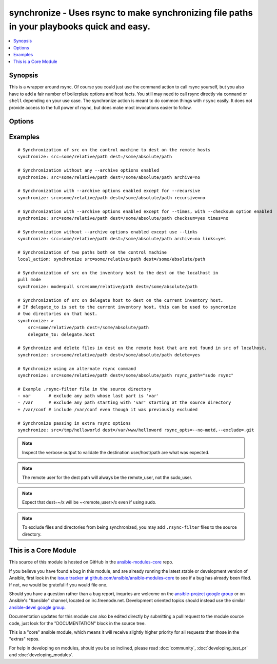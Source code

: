 .. _synchronize:


synchronize - Uses rsync to make synchronizing file paths in your playbooks quick and easy.
+++++++++++++++++++++++++++++++++++++++++++++++++++++++++++++++++++++++++++++++++++++++++++

.. contents::
   :local:
   :depth: 1



Synopsis
--------

.. versionadded:: 1.4

This is a wrapper around rsync. Of course you could just use the command action to call rsync yourself, but you also have to add a fair number of boilerplate options and host facts. You still may need to call rsync directly via ``command`` or ``shell`` depending on your use case. The synchronize action is meant to do common things with ``rsync`` easily. It does not provide access to the full power of rsync, but does make most invocations easier to follow.

Options
-------

.. raw:: html

    <table border=1 cellpadding=4>
    <tr>
    <th class="head">parameter</th>
    <th class="head">required</th>
    <th class="head">default</th>
    <th class="head">choices</th>
    <th class="head">comments</th>
    </tr>
            <tr>
    <td>archive</td>
    <td>no</td>
    <td>yes</td>
        <td><ul><li>yes</li><li>no</li></ul></td>
        <td>Mirrors the rsync archive flag, enables recursive, links, perms, times, owner, group flags and -D.</td>
    </tr>
            <tr>
    <td>checksum</td>
    <td>no</td>
    <td>no</td>
        <td><ul><li>yes</li><li>no</li></ul></td>
        <td>Skip based on checksum, rather than mod-time &amp; size; Note that that "archive" option is still enabled by default - the "checksum" option will not disable it. (added in Ansible 1.6)</td>
    </tr>
            <tr>
    <td>compress</td>
    <td>no</td>
    <td>yes</td>
        <td><ul><li>yes</li><li>no</li></ul></td>
        <td>Compress file data during the transfer. In most cases, leave this enabled unless it causes problems. (added in Ansible 1.7)</td>
    </tr>
            <tr>
    <td>copy_links</td>
    <td>no</td>
    <td>no</td>
        <td><ul><li>yes</li><li>no</li></ul></td>
        <td>Copy symlinks as the item that they point to (the referent) is copied, rather than the symlink.</td>
    </tr>
            <tr>
    <td>delete</td>
    <td>no</td>
    <td>no</td>
        <td><ul><li>yes</li><li>no</li></ul></td>
        <td>Delete files that don't exist (after transfer, not before) in the <code>src</code> path. This option requires <code>recursive=yes</code>.</td>
    </tr>
            <tr>
    <td>dest</td>
    <td>yes</td>
    <td></td>
        <td><ul></ul></td>
        <td>Path on the destination machine that will be synchronized from the source; The path can be absolute or relative.</td>
    </tr>
            <tr>
    <td>dest_port</td>
    <td>no</td>
    <td>22</td>
        <td><ul></ul></td>
        <td>Port number for ssh on the destination host. The ansible_ssh_port inventory var takes precedence over this value. (added in Ansible 1.5)</td>
    </tr>
            <tr>
    <td>dirs</td>
    <td>no</td>
    <td>no</td>
        <td><ul><li>yes</li><li>no</li></ul></td>
        <td>Transfer directories without recursing</td>
    </tr>
            <tr>
    <td>existing_only</td>
    <td>no</td>
    <td>no</td>
        <td><ul><li>yes</li><li>no</li></ul></td>
        <td>Skip creating new files on receiver. (added in Ansible 1.5)</td>
    </tr>
            <tr>
    <td>group</td>
    <td>no</td>
    <td>the value of the archive option</td>
        <td><ul><li>yes</li><li>no</li></ul></td>
        <td>Preserve group</td>
    </tr>
            <tr>
    <td>links</td>
    <td>no</td>
    <td>the value of the archive option</td>
        <td><ul><li>yes</li><li>no</li></ul></td>
        <td>Copy symlinks as symlinks.</td>
    </tr>
            <tr>
    <td>mode</td>
    <td>no</td>
    <td>push</td>
        <td><ul><li>push</li><li>pull</li></ul></td>
        <td>Specify the direction of the synchronization. In push mode the localhost or delegate is the source; In pull mode the remote host in context is the source.</td>
    </tr>
            <tr>
    <td>owner</td>
    <td>no</td>
    <td>the value of the archive option</td>
        <td><ul><li>yes</li><li>no</li></ul></td>
        <td>Preserve owner (super user only)</td>
    </tr>
            <tr>
    <td>perms</td>
    <td>no</td>
    <td>the value of the archive option</td>
        <td><ul><li>yes</li><li>no</li></ul></td>
        <td>Preserve permissions.</td>
    </tr>
            <tr>
    <td>recursive</td>
    <td>no</td>
    <td>the value of the archive option</td>
        <td><ul><li>yes</li><li>no</li></ul></td>
        <td>Recurse into directories.</td>
    </tr>
            <tr>
    <td>rsync_opts</td>
    <td>no</td>
    <td></td>
        <td><ul></ul></td>
        <td>Specify additional rsync options by passing in an array. (added in Ansible 1.6)</td>
    </tr>
            <tr>
    <td>rsync_path</td>
    <td>no</td>
    <td></td>
        <td><ul></ul></td>
        <td>Specify the rsync command to run on the remote machine. See <code>--rsync-path</code> on the rsync man page.</td>
    </tr>
            <tr>
    <td>rsync_timeout</td>
    <td>no</td>
    <td></td>
        <td><ul></ul></td>
        <td>Specify a --timeout for the rsync command in seconds.</td>
    </tr>
            <tr>
    <td>set_remote_user</td>
    <td>no</td>
    <td>True</td>
        <td><ul></ul></td>
        <td>put user@ for the remote paths. If you have a custom ssh config to define the remote user for a host that does not match the inventory user, you should set this parameter to "no".</td>
    </tr>
            <tr>
    <td>src</td>
    <td>yes</td>
    <td></td>
        <td><ul></ul></td>
        <td>Path on the source machine that will be synchronized to the destination; The path can be absolute or relative.</td>
    </tr>
            <tr>
    <td>times</td>
    <td>no</td>
    <td>the value of the archive option</td>
        <td><ul><li>yes</li><li>no</li></ul></td>
        <td>Preserve modification times</td>
    </tr>
        </table>


Examples
--------

.. raw:: html

    <br/>


::

    # Synchronization of src on the control machine to dest on the remote hosts
    synchronize: src=some/relative/path dest=/some/absolute/path
    
    # Synchronization without any --archive options enabled
    synchronize: src=some/relative/path dest=/some/absolute/path archive=no
    
    # Synchronization with --archive options enabled except for --recursive
    synchronize: src=some/relative/path dest=/some/absolute/path recursive=no
    
    # Synchronization with --archive options enabled except for --times, with --checksum option enabled
    synchronize: src=some/relative/path dest=/some/absolute/path checksum=yes times=no
    
    # Synchronization without --archive options enabled except use --links
    synchronize: src=some/relative/path dest=/some/absolute/path archive=no links=yes
    
    # Synchronization of two paths both on the control machine
    local_action: synchronize src=some/relative/path dest=/some/absolute/path
    
    # Synchronization of src on the inventory host to the dest on the localhost in
    pull mode
    synchronize: mode=pull src=some/relative/path dest=/some/absolute/path
    
    # Synchronization of src on delegate host to dest on the current inventory host.
    # If delegate_to is set to the current inventory host, this can be used to syncronize
    # two directories on that host. 
    synchronize: >
        src=some/relative/path dest=/some/absolute/path
        delegate_to: delegate.host
    
    # Synchronize and delete files in dest on the remote host that are not found in src of localhost.
    synchronize: src=some/relative/path dest=/some/absolute/path delete=yes
    
    # Synchronize using an alternate rsync command
    synchronize: src=some/relative/path dest=/some/absolute/path rsync_path="sudo rsync"
    
    # Example .rsync-filter file in the source directory
    - var       # exclude any path whose last part is 'var'
    - /var      # exclude any path starting with 'var' starting at the source directory
    + /var/conf # include /var/conf even though it was previously excluded
    
    # Synchronize passing in extra rsync options
    synchronize: src=/tmp/helloworld dest=/var/www/helloword rsync_opts=--no-motd,--exclude=.git 

.. note:: Inspect the verbose output to validate the destination user/host/path are what was expected.
.. note:: The remote user for the dest path will always be the remote_user, not the sudo_user.
.. note:: Expect that dest=~/x will be ~<remote_user>/x even if using sudo.
.. note:: To exclude files and directories from being synchronized, you may add ``.rsync-filter`` files to the source directory.


    
This is a Core Module
---------------------

This source of this module is hosted on GitHub in the `ansible-modules-core <http://github.com/ansible/ansible-modules-core>`_ repo.
  
If you believe you have found a bug in this module, and are already running the latest stable or development version of Ansible, first look in the `issue tracker at github.com/ansible/ansible-modules-core <http://github.com/ansible/ansible-modules-core>`_ to see if a bug has already been filed.  If not, we would be grateful if you would file one.

Should you have a question rather than a bug report, inquries are welcome on the `ansible-project google group <https://groups.google.com/forum/#!forum/ansible-project>`_ or on Ansible's "#ansible" channel, located on irc.freenode.net.   Development oriented topics should instead use the similar `ansible-devel google group <https://groups.google.com/forum/#!forum/ansible-project>`_.

Documentation updates for this module can also be edited directly by submitting a pull request to the module source code, just look for the "DOCUMENTATION" block in the source tree.

This is a "core" ansible module, which means it will receive slightly higher priority for all requests than those in the "extras" repos.

    
For help in developing on modules, should you be so inclined, please read :doc:`community`, :doc:`developing_test_pr` and :doc:`developing_modules`.

